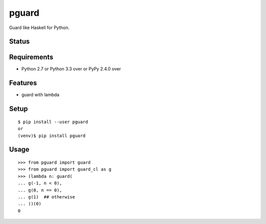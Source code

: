 ========
 pguard
========

Guard like Haskell for Python.

Status
======

.. image:: https://secure.travis-ci.org/mkouhei/pguard.png?branch=master
   :target: http://travis-ci.org/mkouhei/pguard
.. image:: https://coveralls.io/repos/mkouhei/pguard/badge.png?branch=master
   :target: https://coveralls.io/r/mkouhei/pguard?branch=master
.. image:: https://img.shields.io/pypi/v/pguard.svg
   :target: https://pypi.python.org/pypi/pguard
.. image:: https://readthedocs.org/projects/pguard/badge/?version=latest
   :target: https://readthedocs.org/projects/pguard/?badge=latest
   :alt: Documentation Status

Requirements
============

* Python 2.7 or Python 3.3 over or PyPy 2.4.0 over

Features
========

* guard with lambda

Setup
=====

::

  $ pip install --user pguard
  or
  (venv)$ pip install pguard

Usage
=====

::

   >>> from pguard import guard
   >>> from pguard import guard_cl as g
   >>> (lambda n: guard(
   ... g(-1, n < 0),
   ... g(0, n == 0),
   ... g(1)  ## otherwise
   ... ))(0)
   0
